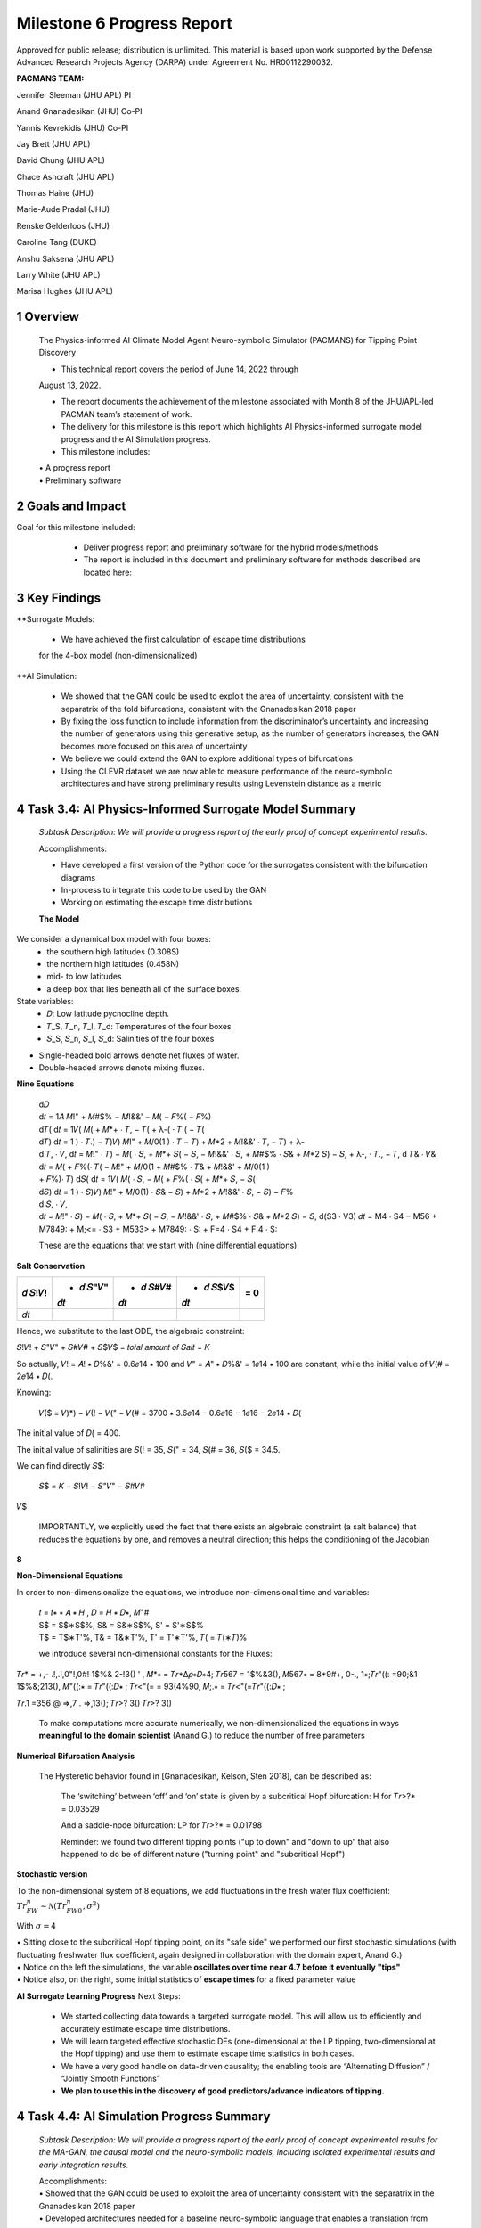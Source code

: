 ==================
Milestone 6 Progress Report
==================
Approved for public release; distribution is unlimited. This material is based upon work supported by the Defense Advanced Research Projects Agency (DARPA) under Agreement No. HR00112290032.

**PACMANS TEAM:**

Jennifer Sleeman (JHU APL) PI

Anand Gnanadesikan (JHU) Co-PI

Yannis Kevrekidis (JHU) Co-PI

Jay Brett (JHU APL)

David Chung (JHU APL)

Chace Ashcraft (JHU APL)

Thomas Haine (JHU)

Marie-Aude Pradal (JHU)

Renske Gelderloos (JHU)

Caroline Tang (DUKE)

Anshu Saksena (JHU APL)

Larry White (JHU APL)

Marisa Hughes (JHU APL)

1 Overview
------------

   The Physics-informed AI Climate Model Agent Neuro-symbolic Simulator
   (PACMANS) for Tipping Point Discovery

   • This technical report covers the period of June 14, 2022 through
   August 13, 2022.

   • The report documents the achievement of the milestone associated with Month 8 of the JHU/APL-led PACMAN team’s statement of work.

   • The delivery for this milestone is this report which highlights AI Physics-informed surrogate model progress and the AI Simulation progress.

   • This milestone includes:
   | • A progress report
   | • Preliminary software\ |image26|


2 Goals and Impact
-------------------

Goal for this milestone included:
	• Deliver progress report and preliminary software for the hybrid models/methods

	• The report is included in this document and preliminary software for methods described are located here:

   .. image:: _static/media6/image28.png
      :width: 5.83333in
      :height: 0.11111in

	• The project website is located here:

   |image27|\ |image28|


3 Key Findings
---------------

**Surrogate Models:

   • We have achieved the first calculation of escape time distributions
   for the 4-box model (non-dimensionalized)

**AI Simulation:

   • We showed that the GAN could be used to exploit the area of uncertainty, consistent with the separatrix of the fold bifurcations, consistent with the Gnanadesikan 2018 paper

   • By fixing the loss function to include information from the discriminator’s uncertainty and increasing the number of generators using this generative setup, as the number of generators increases, the GAN becomes more focused on this area of uncertainty

   • We believe we could extend the GAN to explore additional types of bifurcations

   • Using the CLEVR dataset we are now able to measure performance of the neuro-symbolic architectures and have strong preliminary results using Levenstein distance as a metric\ |image29|

4 Task 3.4: AI Physics-Informed Surrogate Model Summary
--------------------------------------------------------


   *Subtask Description: We will provide a progress report of the early
   proof of concept experimental results.*

   Accomplishments:

   • Have developed a first version of the Python code for the surrogates consistent with the bifurcation diagrams

   • In-process to integrate this code to be used by the GAN
   • Working on estimating the escape time distributions\ |image30|


   **The Model**
	|image31|\ 
We consider a dynamical box model with four boxes:
	• the southern high latitudes (0.308S)
	• the northern high latitudes (0.458N)
	• mid- to low latitudes
	• a deep box that lies beneath all of the surface boxes.
State variables:
	• 𝐷: Low latitude pycnocline depth.
	• 𝑇_S, 𝑇_n, 𝑇_l, 𝑇_d: Temperatures of the four boxes 
	• 𝑆_S, 𝑆_n, 𝑆_l, 𝑆_d: Salinities of the four boxes

.. image:: _static/media6/image27.png
   :width: 13.33333in
   :height: 0.41667in
	
• Single-headed bold arrows denote net fluxes of water.

• Double-headed arrows denote mixing fluxes.

**Nine Equations**

|image32|\ |image33|\ |image34|\ |image35|\ |image36|\ |image37|\ |image38|\ |image39|\ |image40|\ |image41|\ |image42|\ |image43|\ |image44|\ |image45|\ |image46|\ |image47|\ |image48|\ |image49|\ |image50|\ |image51|\ |image52|\ |image53|\ |image54|\ |image55|\ |image56|\ |image57|\ |image58|\ |image59|\ |image60|\ |image61|\ |image62|\ |image63|\ |image64|\ |image65|\ |image66|\ |image67|\ |image68|\ |image69|


   | d𝐷
   | d𝑡 = 1𝐴 𝑀!" + 𝑀#$% − 𝑀!&&' − 𝑀( − 𝐹%( − 𝐹%)\ |image70|
   | d𝑇( d𝑡 = 1𝑉( 𝑀( + 𝑀*+ ⋅ 𝑇, − 𝑇( + λ-( ⋅ 𝑇.( − 𝑇(|image71|
   | d𝑇) d𝑡 = 1 ) ⋅ 𝑇.) − 𝑇)\ |image72|\ 𝑉) 𝑀!" + 𝑀/0(1 ) ⋅ 𝑇 − 𝑇) + 𝑀*2
     + 𝑀!&&' ⋅ 𝑇, − 𝑇) + λ-
   | d 𝑇, ⋅ 𝑉, d𝑡 = 𝑀!" ⋅ 𝑇) − 𝑀( ⋅ 𝑆, + 𝑀*+ 𝑆( − 𝑆, − 𝑀!&&' ⋅ 𝑆, + 𝑀#$%
     ⋅ 𝑆& + 𝑀*2 𝑆) − 𝑆, + λ-, ⋅ 𝑇., − 𝑇,\ |image73| d 𝑇& ⋅ 𝑉& d𝑡 = 𝑀( +
     𝐹%(⋅ 𝑇( − 𝑀!" + 𝑀/0(1 + 𝑀#$% ⋅ 𝑇& + 𝑀!&&' + 𝑀/0(1 )
   | + 𝐹%)⋅ 𝑇)\ |image74| d𝑆( d𝑡 = 1𝑉( 𝑀( ⋅ 𝑆, − 𝑀( + 𝐹%( ⋅ 𝑆( + 𝑀*+ 𝑆,
     − 𝑆(|image75|
   | d𝑆) d𝑡 = 1 ) ⋅ 𝑆)\ |image76|\ 𝑉) 𝑀!" + 𝑀/0(1) ⋅ 𝑆& − 𝑆) + 𝑀*2 +
     𝑀!&&' ⋅ 𝑆, − 𝑆) − 𝐹%
   | d 𝑆, ⋅ 𝑉,
   | d𝑡 = 𝑀!" ⋅ 𝑆) − 𝑀( ⋅ 𝑆, + 𝑀*+ 𝑆( − 𝑆, − 𝑀!&&' ⋅ 𝑆, + 𝑀#$% ⋅ 𝑆& +
     𝑀*2 𝑆) − 𝑆,\ |image77| d(S3 ⋅ V3) 𝑑𝑡 = M4 ⋅ S4 − M56 + M7849: +
     M;<= ⋅ S3 + M533> + M7849: ⋅ S: + F=4 ⋅ S4 + F:4 ⋅ S:|image78|

   These are the equations that we start with (nine differential
   equations)

   
**Salt Conservation**


====== ======== ======== ======== ======
𝑑 𝑆!𝑉! + 𝑑 𝑆"𝑉" + 𝑑 𝑆#𝑉# + 𝑑 𝑆$𝑉$    = 0
                                  
       𝑑𝑡       𝑑𝑡       𝑑𝑡       
====== ======== ======== ======== ======
𝑑𝑡                                
====== ======== ======== ======== ======

Hence, we substitute to the last ODE, the algebraic constraint:

𝑆!𝑉! + 𝑆"𝑉" + 𝑆#𝑉# + 𝑆$𝑉$ = 𝑡𝑜𝑡𝑎𝑙 𝑎𝑚𝑜𝑢𝑛𝑡 𝑜𝑓 𝑆𝑎𝑙𝑡 = 𝐾

So actually, 𝑉! = 𝐴! ∗ 𝐷%&' = 0.6𝑒14 ∗ 100 and 𝑉" = 𝐴" ∗ 𝐷%&' = 1𝑒14 ∗
100 are constant, while the initial value of 𝑉(# = 2𝑒14 ∗ 𝐷(.

Knowing:

   𝑉($ = 𝑉)*) − 𝑉(! − 𝑉(" − 𝑉(# = 3700 ∗ 3.6𝑒14 − 0.6𝑒16 − 1𝑒16 − 2𝑒14 ∗
   𝐷(

The initial value of 𝐷( = 400.

The initial value of salinities are 𝑆(! = 35, 𝑆(" = 34, 𝑆(# = 36, 𝑆($ =
34.5.

We can find directly 𝑆$:

   𝑆$ = 𝐾 − 𝑆!𝑉! − 𝑆"𝑉" − 𝑆#𝑉#

𝑉$\ |image79|\ |image80|\ |image81|

   IMPORTANTLY, we explicitly used the fact that there exists an
   algebraic constraint (a salt balance) that reduces the equations by
   one, and removes a neutral direction; this helps the conditioning of
   the Jacobian

**8**

|image82|\ |image83|\ |image84|\ |image85|\ |image86|\ |image87|\ |image88|\ |image89|\ |image90|\ |image91|\ |image92|


**Non-Dimensional Equations**

In order to non-dimensionalize the equations, we introduce
non-dimensional time and variables:

   | 𝑡 = 𝑡∗ ∗ 𝐴 ∗ 𝐻 , 𝐷 = 𝐻 ∗ 𝐷∗, 𝑀"#
   | S$ = S$∗S$%, S& = S&∗S$%, S' = S'∗S$%
   | T$ = T$∗T'%, T& = T&∗T'%, T' = T'∗T'%, 𝑇( = 𝑇(∗𝑇)%

   we introduce several non-dimensional constants for the Fluxes:

𝑇𝑟\* = +,- .!,.!,0"!,0#! 1$%& 2-!3() ' , 𝑀*∗ = 𝑇𝑟*Δ𝜌∗𝐷∗4; 𝑇𝑟567 =
1$%&3(), 𝑀567∗ = 8*9#+, 0-., 1∗;𝑇𝑟"((: =90;&1 1$%&;213(), 𝑀"((:∗ =
𝑇𝑟"((:𝐷∗ ; 𝑇𝑟<"(= = 93(4%90, 𝑀;.∗ = 𝑇𝑟<"(=𝑇𝑟"((:𝐷∗ ;

𝑇𝑟.1 =356 @ =>,7 . =>,13(); 𝑇𝑟>? 3() 𝑇𝑟>? 3()

   To make computations more accurate numerically, we
   non-dimensionalized the equations in ways **meaningful to the domain
   scientist** (Anand G.) to reduce the number of free parameters



**Numerical Bifurcation Analysis**

   .. image:: _static/media6/image89.png
      :width: 3.61806in
      :height: 2.71389in

   .. image:: _static/media6/image90.png
      :width: 3.44167in
      :height: 2.58055in


   The Hysteretic behavior found in [Gnanadesikan, Kelson, Sten 2018],
   can be described as:

   	The ‘switching’ between ‘off’ and ‘on’ state is given by a subcritical Hopf bifurcation: H for 𝑇𝑟>?\* = 0.03529

   	And a saddle-node bifurcation: LP for 𝑇𝑟>?\* = 0.01798

	Reminder: we found two different tipping points ("up to down" and "down to up” that also happened to do be of different nature ("turning point" and "subcritical Hopf")
\ |image93|\ |image94|\ |image95|\ |image96|



**Stochastic version**


To the non-dimensional system of 8 equations, we add fluctuations in the fresh water flux coefficient: :math:`𝑇𝑟_{FW}^n ∼ 𝒩(𝑇𝑟_{FW0}^n, 𝜎^2)`

With :math:`𝜎 = 4% 𝑇𝑟_{FW}^n = 0.002`

.. image:: _static/media6/image27.png
   :width: 13.33333in
   :height: 0.41667in

|image97|\ |image98|

| • Sitting close to the subcritical Hopf tipping point, on its "safe side" we performed our first stochastic simulations (with fluctuating freshwater flux coefficient, again designed in collaboration with the domain expert, Anand G.)
| • Notice on the left the simulations, the variable **oscillates over time near 4.7 before it eventually "tips"** 
| • Notice also, on the right, some initial statistics of **escape times** for a fixed parameter value


**AI Surrogate Learning Progress**
Next Steps:
	• We started collecting data towards a targeted surrogate model. This will allow us to efficiently and accurately estimate escape time distributions.

	• We will learn targeted effective stochastic DEs (one-dimensional at the LP tipping, two-dimensional at the Hopf tipping) and use them to estimate escape time statistics in both cases.

	• We have a very good handle on data-driven causality; the enabling tools are “Alternating Diffusion” / “Jointly Smooth Functions”

	• **We plan to use this in the discovery of good predictors/advance indicators of tipping.** |image99|


4 Task 4.4: AI Simulation Progress Summary
------------------------------------------

   *Subtask Description: We will provide a progress report of the early
   proof of concept experimental results for the MA-GAN, the causal
   model and the neuro-symbolic models, including isolated experimental
   results and early integration results.*

   | Accomplishments:
   | • Showed that the GAN could be used to exploit the area of uncertainty consistent with the separatrix in the Gnanadesikan 2018 paper
   | • Developed architectures needed for a baseline neuro-symbolic language that enables a translation from human-specific questions to the GAN simulation, and from perturbed GAN runs to questions
   | • Begun integrating the neuro-symbolic work with GAN output\ |image100|


**AI Simulation – GAN Uncertainty Experiment Objective**

   | • Initial Questions:
   	| • How does increasing generators affect learning behavior?

   	| • How should we modify the loss function (best function for finding optimal gradients of model) for this problem domain?

   | • Can the GAN discover input configurations for a climate model whose outputs are unstable or uncertain?

	| • i.e. explore separatrix

   | • How well can the GAN accurately predict the climate model outputs for configurations spanning these regions of uncertainty?\ |image101|


**AI Simulation – GAN Uncertainty Experiments**

• Reproduced one of the Box model simulation experiments to validate the GAN architecture

• With a vector of 3 dimensions and perturbations of parameters (bounded):

   • Dlow0 (Thermocline depth of lower latitudes): [100.0, 400.0]
   • Mek (Ekman flux from the southern ocean): [1.5e7, 3.5e7]
   • Fwn (Fresh water flux (North)): [5.0e4, 1.55e6]

• Other variables were held constant\ |image102|

|image103|\ |image104|



**AI Simulation – GAN Uncertainty Experiment Discriminator**

   • Given a configuration, the discriminator has two objectives:

   	• Identify the origin of the configuration (i.e. which generator produced it or if it was sampled from the real data distribution)

   	• Correctly predict if the configuration will induce a shutoff state

   • At each update step, the discriminator will achieve these two objectives for m(n+1) configurations (m samples per each of n generators, +1 batch from the real data distribution)

   • Ground-truth shutoff labels are determined for the generated configurations by consulting the surrogate model before the training step\ |image105|



**AI Simulation – GAN Uncertainty Experiment Generator**

   • *n* Generators:

   	• for i=1,…, n

   		• Generator *i* (𝐺𝑖 ) produces m configurations for the surrogate model (m = batch size)

   		• The generated configurations are passed through the discriminator to compute both the GAN logits and the AMOC state classification logits

   • Each generator has two objectives:

   	• Guide the discriminator into predicting that its configurations are sampled from the real data distribution

   	• Generate model configurations where the discriminator is least certain about the output state (i.e. AMOC shutoff vs. non-shutoff)\ |image106|



**AI Simulation – GAN Uncertainty Experiments**

	\ |image107|\ |image108|

   • Real dataset generated by uniformly sampling vectors of perturbed variables from bounded 3-D subspace.

   • Goal of GAN is to learn a distribution that explores this space, but with a bias to identify regions of AMOC instability (e.g. bifurcation region)

   • Number of generators varied (*n* = 1, 2, 3)

   • Evaluation metrics:

   	• Percentage of generated samples within the bifurcation region

   	• Discriminator shutoff classification metrics (precision, recall, F1, confusion matrices)

		•    Test/generated sets

 		• Inside/outside bifurcation region


.. image:: _static/media6/image99.png
   :width: 5.66667in
   :height: 3.77778in

   𝐹_{wn} bifurcation region: 0.348 – 0.848 Sv

   Test Set Based on Dataset Generated From Box Model.

   3 December 2022 **19**

   **AI Simulation – GAN Experiments – Uncertainty Region Sampling**

============== =================================
   **Dataset** **Percent in uncertainty region**
============== =================================
   Training    34.9%
   Test        35.5%
   GAN (N=1)   67.4%
   GAN (N=2)   91.4%
   GAN (N=3)   98.7%
============== =================================

+---------------------------------------------------+
|    | Training samples: 10,774 Test samples: 2,694 |
|    | GAN samples: 2,694                           |
|    | N = number of generators                     |
+---------------------------------------------------+



+------------------------+
| |image109|             |
+========================+
|    Generated Set (N=3) |
+------------------------+

+-------------+
| |image110|  |
+=============+
|    Test set |
+-------------+

+------------------------+
| |image111|             |
+========================+
|    Generated Set (N=1) |
+------------------------+

+------------------------+
| |image112|             |
+========================+
|    Generated Set (N=2) |
+------------------------+

Comparing GAN Generated Results for N = (1,2,3) with the Test Set.

+---------------------------------------------------------+-----------+
| The GAN successfully learned to sample configurations   |           |
| from the bifurcation region                             |           |
+=========================================================+===========+
| This selectivity *increases* w/ the number of           |           |
| generators – supporting our multiGAN approach           |           |
+---------------------------------------------------------+-----------+


.. image:: _static/media6/image27.png
   :width: 13.33333in
   :height: 0.41667in

**AI Simulation – Neuro-Symbolic Learning**


   .. image:: _static/media6/image104.png
      :width: 7.69444in
      :height: 4.60556in

   Neuro-Symbolic Translations and GAN Input/Output


   .. image:: _static/media6/image105.png
      :width: 8.76111in
      :height: 4.94722in

   Learning to Translate Questions into Programs and Programs into
   Questions\ |image113|

\ |image114|

   | Using the CLEVR dataset to validate architectures:
   | (https://cs.stanford.edu/people/jcjohns/clevr/)

	• Common dataset for neuro-symbolic method evaluation

   	• Specific to image object understanding

   	• We adapt this dataset and use only the question and program portions of the data

   .. image:: _static/media6/image106.png
      :width: 6.275in
      :height: 4.67639in                                                                         

   • Used 59,307 training samples and 12,698 test samples

   • Trained network with shared word embeddings

   • Evaluated using test samples

   • Test samples contained both natural language questions and equivalent programs

   • Early results showed a range of 65%-75% accuracy overall translating from questions to questions, questions to programs, and programs to questions dependent up the token length

   • We show better results with longer token length

   **Example Output:**

   .. image:: _static/media6/image107.png
      :width: 2.30556in
      :height: 0.125in

   **Predicted text:** BOS how many small cyan things are there ? EOS\ 
   **Ground Truth Text:** BOS how many small cyan things are there ? EOS
   **Predicted program:** BOS count ( filter_color ( filter_size ( scene , small ) , cyan ) ) EOS

   **Ground Truth program:** BOS count ( filter_color ( filter_size ( scene , small ) , cyan ) ) EOS\ 
   **Predicted text from program:** BOS how many of cyan things are are ? ? EOS\ |image115|


.. image:: _static/media6/image108.png
   :width: 5.48056in
   :height: 3.84722in

   .. image:: _static/media6/image109.png
      :width: 5.95in
      :height: 3.79167in

   Levenshtein distance shows the number of transformations from one
   sentence to another.

   Initial results are promising; transfer learning into the climate
   domain in progress |image116|


**Summary**

   In summary, we have described consistent progress across both the
   surrogate methods and the AI Simulation methods.

   All source code is open and available in Github.

   Initial evaluations have been performed and module integrations is
   in-progress.

   |image117|\ |image118|

**Approved for public release; distribution is unlimited. This material is based upon work supported by the Defense Advanced Research Projects Agency (DARPA) under Agreement No. HR00112290032.**


**Citations**

   1. Boers, Niklas. "Observation-based early-warning signals for a
   collapse of the Atlantic Meridional Overturning Circulation." Nature
   Climate Change 11, no. 8 (2021): 680-688.

   2. Gnanadesikan, A., A simple model for the structure of the oceanic
   pycnocline, Science., 283:2077-2079, (1999).

   | 3. Forget, G., J.-M. Campin, P. Heimbach, C. N. Hill, R. M. Ponte,
     C. Wunsch, ECCO version 4: An integrated framework for non-linear
     inverse modeling and global ocean state estimation. Geosci. Model
     Dev. 8, 3071–3104 (2015)
   | 4. Gnanadesikan, A., R. Kelson and M. Sten, Flux correction and
     overturning stability: Insights from a dynamical box model, J.
     Climate, 31, 9335-9350, https://doi.org/10.1175/JCLI-D-18-0388.1,
     (2018).

   5. Kaufhold, John Patrick, and Jennifer Alexander Sleeman. "Systems
   and methods for deep model translation generation." U.S. Patent No.
   10,504,004. 10 Dec. 2019.

   6. Garcez, Artur d'Avila, and Luis C. Lamb. "Neurosymbolic AI: the
   3rd Wave." arXiv preprint arXiv:2012.05876 (2020).

   7. Stommel, H. Thermohaline convection with two stable regimes of
   flow. Tellus 13, 224–230 (1961).

   8. Karniadakis, George Em, Ioannis G. Kevrekidis, Lu Lu, Paris
   Perdikaris, Sifan Wang, and Liu Yang. "Physics-informed machine
   learning." Nature Reviews Physics 3, no. 6 (2021): 422-440.

   9. Sleeman, Jennifer, Milton Halem, Zhifeng Yang, Vanessa Caicedo,
   Belay Demoz, and Ruben Delgado. "A Deep Machine Learning Approach for
   LIDAR Based Boundary Layer Height Detection." In IGARSS 2020-2020
   IEEE International Geoscience and Remote Sensing Symposium, pp.
   3676-3679. IEEE, 2020.

   10. Patel, Kinjal, Jennifer Sleeman, and Milton Halem. "Physics-aware
   deep edge detection network." In Remote Sensing of Clouds and the
   Atmosphere XXVI, vol. 11859, pp. 32-38. SPIE, 2021.

   11.Brulé, Joshua. "A causation coefficient and taxonomy of
   correlation/causation relationships." arXiv preprint arXiv:1708.05069
   (2017).

   12. Rasp, Stephan, Michael S. Pritchard, and Pierre Gentine. "Deep
   learning to represent subgrid processes in climate models."
   Proceedings of the National Academy of Sciences 115, no. 39 (2018):
   9684-9689.

   13. Bolton, Thomas, and Laure Zanna. "Applications of deep learning
   to ocean data inference and subgrid parameterization." Journal of
   Advances in Modeling Earth Systems 11, no. 1 (2019): 376-399.

   14. Kurth, Thorsten, Sean Treichler, Joshua Romero, Mayur Mudigonda,
   Nathan Luehr, Everett Phillips, Ankur Mahesh et al. "Exascale deep
   learning for climate analytics." In SC18: International Conference
   for High Performance Computing, Networking, Storage and Analysis, pp.
   649-660. IEEE, 2018.


   15. Weber, Theodore, Austin Corotan, Brian Hutchinson, Ben Kravitz,
   and Robert Link. "Deep learning for creating surrogate models of
   precipitation in Earth system models." Atmospheric Chemistry and
   Physics 20, no. 4 (2020): 2303-2317.

   16. Matsubara, Takashi, Ai Ishikawa, and Takaharu Yaguchi. "Deep
   energy-based modeling of discrete-time physics." arXiv preprint
   arXiv:1905.08604 (2019).

   17. Kleinen, T., Held, H. & Petschel-Held, G. The potential role of
   spectral properties in detecting thresholds in the Earth system:
   application to the thermohaline circulation. Ocean Dyn. 53, 53–63
   (2003).

   18. Kocaoglu, Murat, Christopher Snyder, Alexandros G. Dimakis, and
   Sriram Vishwanath. "Causalgan: Learning causal implicit generative
   models with adversarial training." arXiv preprint arXiv:1709.02023
   (2017).

   19. Feinman, Reuben, and Brenden M. Lake. "Learning Task-General
   Representations with Generative Neuro-Symbolic Modeling." arXiv
   preprint arXiv:2006.14448 (2020).

   20. Yi, Kexin, Chuang Gan, Yunzhu Li, Pushmeet Kohli, Jiajun Wu,
   Antonio Torralba, and Joshua B. Tenenbaum. "Clevrer: Collision events
   for video representation and reasoning." arXiv preprint
   arXiv:1910.01442 (2019).

   21. Nowack, Peer, Jakob Runge, Veronika Eyring, and Joanna D. Haigh.
   "Causal networks for climate model evaluation and constrained
   projections." Nature communications 11, no. 1 (2020): 1-11.

   22. Andersson, Tom R., J. Scott Hosking, María Pérez-Ortiz, Brooks
   Paige, Andrew Elliott, Chris Russell, Stephen Law et al. "Seasonal
   Arctic sea ice forecasting with probabilistic deep learning." Nature
   communications 12, no. 1 (2021): 1-12.

   23. Storchan, Victor, Svitlana Vyetrenko, and Tucker Balch. "MAS-GAN:
   Adversarial Calibration of Multi-Agent Market Simulators." (2020).

   24. De Raedt, Luc, Robin Manhaeve, Sebastijan Dumancic, Thomas
   Demeester, and Angelika Kimmig. "Neuro-symbolic=neural+ logical+
   probabilistic." In NeSy'19@ IJCAI, the 14th International Workshop on
   Neural-Symbolic Learning and Reasoning. 2019.

   25. Eyring, V., Bony, S., Meehl, G. A., Senior, C. A., Stevens, B.,
   Stouffer, R. J., and Taylor, K. E.: Overview of the Coupled Model
   Intercomparison Project Phase 6 (CMIP6) experimental design and
   organization, Geosci. Model Dev., 9, 1937-1958,
   doi:10.5194/gmd-9-1937-2016, 2016.

   26. Swingedouw, Didier, Chinwe Ifejika Speranza, Annett Bartsch, Gael
   Durand, Cedric Jamet, Gregory Beaugrand, and Alessandra Conversi.

   "Early warning from space for a few key tipping points in physical,
   biological, and social-ecological systems." Surveys in geophysics 41,
   no. 6 (2020): 1237-1284.

   27. Reichstein, Markus, Gustau Camps-Valls, Bjorn Stevens, Martin
   Jung, Joachim Denzler, and Nuno Carvalhais. "Deep learning and
   process understanding for data-driven Earth system science." Nature
   566, no. 7743 (2019): 195-204.


   28. Sleeman, Jennifer, Ivanka Stajner, Christoph Keller, Milton
   Halem, Christopher Hamer, Raffaele Montuoro, and Barry Baker. "The
   Integration of Artificial Intelligence for Improved Operational Air
   Quality Forecasting." In AGU Fall Meeting 2021. 2021.

   | 29. Bellomo, K., Angeloni, M., Corti, S. *et al.* Future climate
     change shaped by inter-model differences in Atlantic meridional
     overturning circulation response. *Nat Commun* **12,** 3659 (2021).
   | 30. Sgubin, G., Swingedouw, D., Drijfhout, S. *et al.* Abrupt
     cooling over the North Atlantic in modern climate models. *Nat
     Commun* **8,** 14375 (2017).
   | 31. Swingedouw, D., Bily, A., Esquerdo, C., Borchert, L. F.,
     Sgubin, G., Mignot, J., & Menary, M. (2021). On the risk of abrupt
     changes in the North Atlantic subpolar gyre in CMIP6 models.
     *Annals of the New York Academy of Sciences*, *1504*\ (1), 187-201.
     32. Mao, Jiayuan, Chuang Gan, Pushmeet Kohli, Joshua B. Tenenbaum,
     and Jiajun Wu. "The neuro-symbolic concept learner: Interpreting
     scenes, words, and sentences from natural supervision." *arXiv
     preprint arXiv:1904.12584* (2019).

.. image:: _static/media6/image114.png
   :width: 3.61111in
   :height: 0.11111in

   .. image:: _static/media6/image115.png
      :width: 3.09722in
      :height: 0.11111in

.. image:: _static/media6/image116.png
   :width: 2.97222in
   :height: 0.11111in

   3 December 2022 **31**

.. |image1| image:: _static/media6/image2.png
   :width: 1.375in
   :height: 0.45833in
.. |image2| image:: _static/media6/image3.png
   :width: 1.75in
   :height: 0.45833in
.. |image3| image:: _static/media6/image4.png
   :width: 1.625in
   :height: 0.45833in
.. |image4| image:: _static/media6/image5.png
   :width: 13.33056in
   :height: 7.49844in
.. |image5| image:: _static/media6/image6.png
   :width: 0.625in
   :height: 0.11111in
.. |image6| image:: _static/media6/image7.png
   :width: 9.40278in
   :height: 6.27303in
.. |image7| image:: _static/media6/image8.png
   :width: 2.68056in
   :height: 0.56944in
.. |image8| image:: _static/media6/image9.png
.. |image9| image:: _static/media6/image10.png
   :height: 0.11111in
.. |image10| image:: _static/media6/image11.png
.. |image11| image:: _static/media6/image12.png
.. |image12| image:: _static/media6/image13.png
.. |image13| image:: _static/media6/image14.png
.. |image14| image:: _static/media6/image15.png
   :width: 0.72222in
   :height: 0.59722in
.. |image15| image:: _static/media6/image16.png
.. |image16| image:: _static/media6/image17.png
.. |image17| image:: _static/media6/image18.png
   :height: 0.125in
.. |image18| image:: _static/media6/image19.png
.. |image19| image:: _static/media6/image20.png
.. |image20| image:: _static/media6/image21.png
   :width: 8.83333in
   :height: 1.06944in
.. |image21| image:: _static/media6/image22.png
.. |image22| image:: _static/media6/image23.png
.. |image23| image:: _static/media6/image24.png
.. |image24| image:: _static/media6/image25.png
.. |image25| image:: _static/media6/image26.png
.. |image26| image:: _static/media6/image27.png
   :width: 13.33333in
   :height: 0.41667in
.. |image27| image:: _static/media6/image29.png
   :width: 3.98611in
   :height: 0.11111in
.. |image28| image:: _static/media6/image27.png
   :width: 13.33333in
   :height: 0.41667in
.. |image29| image:: _static/media6/image27.png
   :width: 13.33333in
   :height: 0.41667in
.. |image30| image:: _static/media6/image27.png
   :width: 13.33333in
   :height: 0.41667in
.. |image31| image:: _static/media6/image30.png
   :width: 5.62361in
   :height: 3.59444in
.. |image32| image:: _static/media6/image39.png
   :width: 0.80556in
   :height: 0.30556in
.. |image33| image:: _static/media6/image40.png
   :width: 0.98611in
   :height: 0.29167in
.. |image34| image:: _static/media6/image41.png
   :width: 0.13889in
   :height: 0.23611in
.. |image35| image:: _static/media6/image42.png
   :width: 0.13889in
   :height: 0.23611in
.. |image36| image:: _static/media6/image43.png
   :width: 0.34722in
   :height: 0.23611in
.. |image37| image:: _static/media6/image44.png
   :width: 0.95833in
   :height: 0.375in
.. |image38| image:: _static/media6/image45.png
   :width: 0.125in
   :height: 0.23611in
.. |image39| image:: _static/media6/image46.png
   :width: 0.44444in
   :height: 0.30556in
.. |image40| image:: _static/media6/image47.png
   :width: 0.36111in
   :height: 0.29167in
.. |image41| image:: _static/media6/image48.png
   :width: 0.34722in
   :height: 0.23611in
.. |image42| image:: _static/media6/image49.png
   :width: 0.125in
   :height: 0.23611in
.. |image43| image:: _static/media6/image50.png
   :width: 1.91667in
   :height: 0.90278in
.. |image44| image:: _static/media6/image51.png
   :width: 0.125in
   :height: 0.23611in
.. |image45| image:: _static/media6/image52.png
   :width: 0.125in
   :height: 0.23611in
.. |image46| image:: _static/media6/image53.png
   :width: 0.125in
   :height: 0.23611in
.. |image47| image:: _static/media6/image54.png
   :width: 0.125in
   :height: 0.23611in
.. |image48| image:: _static/media6/image55.png
   :width: 0.13889in
   :height: 0.29167in
.. |image49| image:: _static/media6/image56.png
   :width: 0.125in
   :height: 0.23611in
.. |image50| image:: _static/media6/image57.png
   :width: 0.13889in
   :height: 0.30556in
.. |image51| image:: _static/media6/image58.png
   :width: 0.13889in
   :height: 0.29167in
.. |image52| image:: _static/media6/image59.png
   :width: 0.13889in
   :height: 0.29167in
.. |image53| image:: _static/media6/image60.png
   :width: 0.13889in
   :height: 0.29167in
.. |image54| image:: _static/media6/image61.png
   :width: 0.91667in
   :height: 0.29167in
.. |image55| image:: _static/media6/image62.png
   :width: 0.125in
   :height: 0.23611in
.. |image56| image:: _static/media6/image63.png
   :width: 0.13889in
   :height: 0.23611in
.. |image57| image:: _static/media6/image64.png
   :width: 0.125in
   :height: 0.23611in
.. |image58| image:: _static/media6/image65.png
   :width: 0.95833in
   :height: 0.375in
.. |image59| image:: _static/media6/image66.png
   :width: 0.44444in
   :height: 0.29167in
.. |image60| image:: _static/media6/image67.png
   :width: 0.36111in
   :height: 0.29167in
.. |image61| image:: _static/media6/image68.png
   :width: 0.34722in
   :height: 0.25in
.. |image62| image:: _static/media6/image69.png
   :width: 0.13889in
   :height: 0.23611in
.. |image63| image:: _static/media6/image70.png
   :width: 0.125in
   :height: 0.30556in
.. |image64| image:: _static/media6/image71.png
   :width: 1.36111in
   :height: 0.86111in
.. |image65| image:: _static/media6/image72.png
   :width: 0.125in
   :height: 0.23611in
.. |image66| image:: _static/media6/image73.png
   :width: 0.125in
   :height: 0.23611in
.. |image67| image:: _static/media6/image74.png
   :width: 0.125in
   :height: 0.23611in
.. |image68| image:: _static/media6/image75.png
   :width: 0.13889in
   :height: 0.29167in
.. |image69| image:: _static/media6/image76.png
   :width: 13.33333in
   :height: 1.29167in
.. |image70| image:: _static/media6/image31.png
   :width: 0.13889in
   :height: 0.29167in
.. |image71| image:: _static/media6/image32.png
   :width: 0.20833in
   :height: 0.29167in
.. |image72| image:: _static/media6/image33.png
   :width: 0.22222in
   :height: 0.375in
.. |image73| image:: _static/media6/image34.png
   :width: 0.23611in
   :height: 0.375in
.. |image74| image:: _static/media6/image35.png
   :width: 0.13889in
   :height: 0.375in
.. |image75| image:: _static/media6/image36.png
   :width: 0.20833in
   :height: 0.29167in
.. |image76| image:: _static/media6/image35.png
   :width: 0.13889in
   :height: 0.375in
.. |image77| image:: _static/media6/image37.png
   :width: 0.22222in
   :height: 0.375in
.. |image78| image:: _static/media6/image38.png
   :width: 0.13889in
   :height: 0.29167in
.. |image79| image:: _static/media6/image77.png
   :width: 4.20833in
   :height: 0.375in
.. |image80| image:: _static/media6/image78.png
   :width: 2.44444in
.. |image81| image:: _static/media6/image27.png
   :width: 13.33333in
   :height: 0.41667in
.. |image82| image:: _static/media6/image79.png
   :width: 0.19444in
   :height: 0.625in
.. |image83| image:: _static/media6/image80.png
   :width: 0.68056in
   :height: 0.625in
.. |image84| image:: _static/media6/image81.png
   :width: 2.30556in
   :height: 0.33333in
.. |image85| image:: _static/media6/image82.png
   :width: 0.55556in
   :height: 0.11111in
.. |image86| image:: _static/media6/image83.png
   :width: 0.94444in
   :height: 0.11111in
.. |image87| image:: _static/media6/image84.png
   :width: 1in
   :height: 0.11111in
.. |image88| image:: _static/media6/image85.png
   :width: 0.59722in
   :height: 0.11111in
.. |image89| image:: _static/media6/image86.png
   :width: 0.48611in
   :height: 0.11111in
.. |image90| image:: _static/media6/image87.png
   :width: 0.45833in
   :height: 0.11111in
.. |image91| image:: _static/media6/image87.png
   :width: 0.45833in
   :height: 0.11111in
.. |image92| image:: _static/media6/image88.png
   :width: 13.33333in
   :height: 1.36111in
.. |image93| image:: _static/media6/image91.png
   :width: 3.61806in
   :height: 2.71354in
.. |image94| image:: _static/media6/image92.png
   :width: 3.61667in
   :height: 2.7125in
.. |image95| image:: _static/media6/image93.png
   :width: 5.13889in
   :height: 1.68056in
.. |image96| image:: _static/media6/image94.png
   :width: 13.33333in
   :height: 0.41667in
.. |image97| image:: _static/media6/image95.png
   :width: 4.6625in
   :height: 3.49722in
.. |image98| image:: _static/media6/image96.png
   :width: 4.37917in
   :height: 3.28472in
.. |image99| image:: _static/media6/image27.png
   :width: 13.33333in
   :height: 0.41667in
.. |image100| image:: _static/media6/image27.png
   :width: 13.33333in
   :height: 0.41667in
.. |image101| image:: _static/media6/image27.png
   :width: 13.33333in
   :height: 0.41667in
.. |image102| image:: _static/media6/image27.png
   :width: 13.33333in
   :height: 0.41667in
.. |image103| image:: _static/media6/image97.png
   :width: 11.84722in
   :height: 5.27778in
.. |image104| image:: _static/media6/image98.png
   :width: 13.33333in
   :height: 0.625in
.. |image105| image:: _static/media6/image27.png
   :width: 13.33333in
   :height: 0.41667in
.. |image106| image:: _static/media6/image27.png
   :width: 13.33333in
   :height: 0.41667in
.. |image107| image:: _static/media6/image100.png
   :width: 4.77778in
   :height: 0.51389in
.. |image108| image:: _static/media6/image27.png
   :width: 13.33333in
   :height: 0.41667in
.. |image109| image:: _static/media6/image101.png
   :width: 3.00694in
   :height: 2.00417in
.. |image110| image:: _static/media6/image99.png
   :width: 3.00556in
   :height: 2.00417in
.. |image111| image:: _static/media6/image102.png
   :width: 3.00694in
   :height: 2.00417in
.. |image112| image:: _static/media6/image103.png
   :width: 3.00694in
   :height: 2.00417in
.. |image113| image:: _static/media6/image27.png
   :width: 13.33333in
   :height: 0.41667in
.. |image114| image:: _static/media6/image27.png
   :width: 13.33333in
   :height: 0.41667in
.. |image115| image:: _static/media6/image27.png
   :width: 13.33333in
   :height: 0.41667in
.. |image116| image:: _static/media6/image110.png
   :width: 13.33333in
   :height: 1.36111in
.. |image117| image:: _static/media6/image111.png
   :width: 5.49444in
   :height: 4.08056in
.. |image118| image:: _static/media6/image27.png
   :width: 13.33333in
   :height: 0.41667in
.. |image119| image:: _static/media6/image112.png
   :width: 13.33333in
   :height: 7.5in
.. |image120| image:: _static/media6/image113.png
   :width: 13.33056in
   :height: 7.49844in
